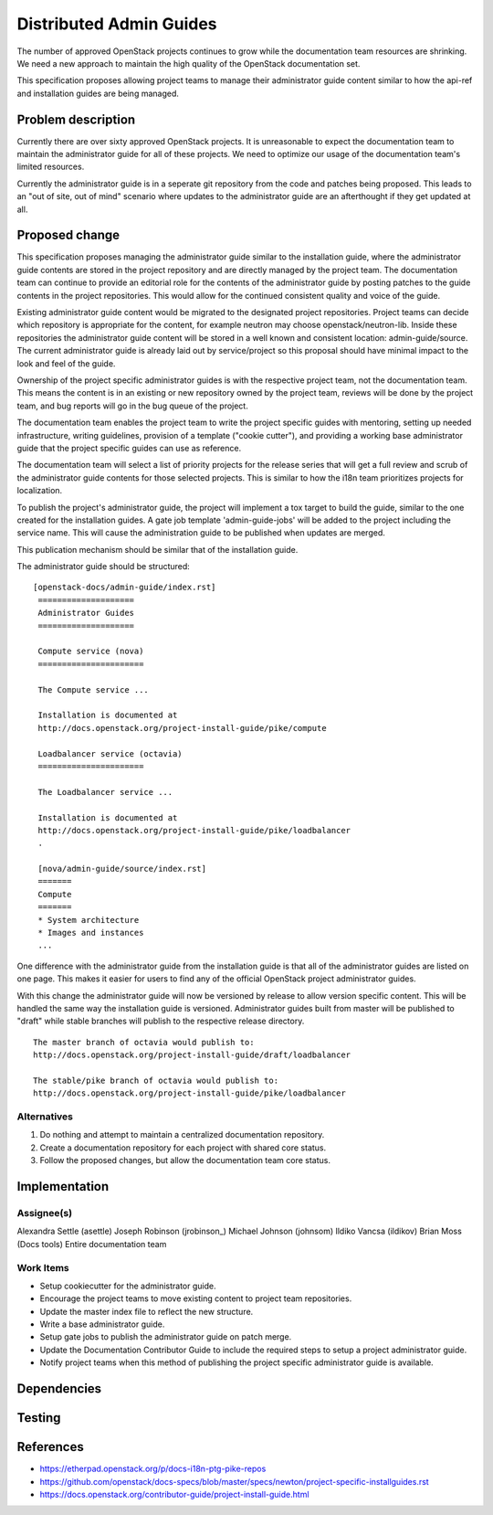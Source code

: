 ..
 This work is licensed under a Creative Commons Attribution 3.0 Unported
 License.

 http://creativecommons.org/licenses/by/3.0/legalcode

========================
Distributed Admin Guides
========================

The number of approved OpenStack projects continues to grow while the
documentation team resources are shrinking. We need a new approach to maintain
the high quality of the OpenStack documentation set.

This specification proposes allowing project teams to manage their
administrator guide content similar to how the api-ref and installation guides
are being managed.

Problem description
===================

Currently there are over sixty approved OpenStack projects. It is unreasonable
to expect the documentation team to maintain the administrator guide for all
of these projects. We need to optimize our usage of the documentation team's
limited resources.

Currently the administrator guide is in a seperate git repository from the
code and patches being proposed.  This leads to an "out of site, out of mind"
scenario where updates to the administrator guide are an afterthought if they
get updated at all.

Proposed change
===============

This specification proposes managing the administrator guide similar to the
installation guide, where the administrator guide contents are stored in the
project repository and are directly managed by the project team.  The
documentation team can continue to provide an editorial role for the contents
of the administrator guide by posting patches to the guide contents in the
project repositories. This would allow for the continued consistent quality
and voice of the guide.

Existing administrator guide content would be migrated to the designated
project repositories. Project teams can decide which repository is appropriate
for the content, for example neutron may choose openstack/neutron-lib. Inside
these repositories the administrator guide content will be stored in a well
known and consistent location: admin-guide/source. The current administrator
guide is already laid out by service/project so this proposal should have
minimal impact to the look and feel of the guide.

Ownership of the project specific administrator guides is with the
respective project team, not the documentation team. This means the
content is in an existing or new repository owned by the project team,
reviews will be done by the project team, and bug reports will go in
the bug queue of the project.

The documentation team enables the project team to write the
project specific guides with mentoring, setting up needed
infrastructure, writing guidelines, provision of a template ("cookie
cutter"), and providing a working base administrator guide that the project
specific guides can use as reference.

The documentation team will select a list of priority projects for the release
series that will get a full review and scrub of the administrator guide
contents for those selected projects. This is similar to how the i18n team
prioritizes projects for localization.

To publish the project's administrator guide, the project will implement a tox
target to build the guide, similar to the one created for the installation
guides. A gate job template 'admin-guide-jobs' will be added to the project
including the service name.  This will cause the administration guide to be
published when updates are merged.

This publication mechanism should be similar that of the installation guide.

The administrator guide should be structured:

::

   [openstack-docs/admin-guide/index.rst]
    ====================
    Administrator Guides
    ====================

    Compute service (nova)
    ======================

    The Compute service ...

    Installation is documented at
    http://docs.openstack.org/project-install-guide/pike/compute

    Loadbalancer service (octavia)
    ======================

    The Loadbalancer service ...

    Installation is documented at
    http://docs.openstack.org/project-install-guide/pike/loadbalancer
    .

    [nova/admin-guide/source/index.rst]
    =======
    Compute
    =======
    * System architecture
    * Images and instances
    ...

One difference with the administrator guide from the installation guide is
that all of the administrator guides are listed on one page. This makes it
easier for users to find any of the official OpenStack project administrator
guides.

With this change the administrator guide will now be versioned by release to
allow version specific content.  This will be handled the same way the
installation guide is versioned.  Administrator guides built from master will
be published to "draft" while stable branches will publish to the respective
release directory.

::

  The master branch of octavia would publish to:
  http://docs.openstack.org/project-install-guide/draft/loadbalancer

  The stable/pike branch of octavia would publish to:
  http://docs.openstack.org/project-install-guide/pike/loadbalancer

Alternatives
------------

1. Do nothing and attempt to maintain a centralized documentation repository.
2. Create a documentation repository for each project with shared core status.
3. Follow the proposed changes, but allow the documentation team core status.

Implementation
==============

Assignee(s)
-----------
Alexandra Settle (asettle)
Joseph Robinson (jrobinson\_)
Michael Johnson (johnsom)
Ildiko Vancsa (ildikov)
Brian Moss (Docs tools)
Entire documentation team


Work Items
----------
* Setup cookiecutter for the administrator guide.
* Encourage the project teams to move existing content to project team
  repositories.
* Update the master index file to reflect the new structure.
* Write a base administrator guide.
* Setup gate jobs to publish the administrator guide on patch merge.
* Update the Documentation Contributor Guide to include the required steps
  to setup a project administrator guide.
* Notify project teams when this method of publishing the project specific
  administrator guide is available.

Dependencies
============

Testing
=======


References
==========

* https://etherpad.openstack.org/p/docs-i18n-ptg-pike-repos
* https://github.com/openstack/docs-specs/blob/master/specs/newton/project-specific-installguides.rst
* https://docs.openstack.org/contributor-guide/project-install-guide.html
